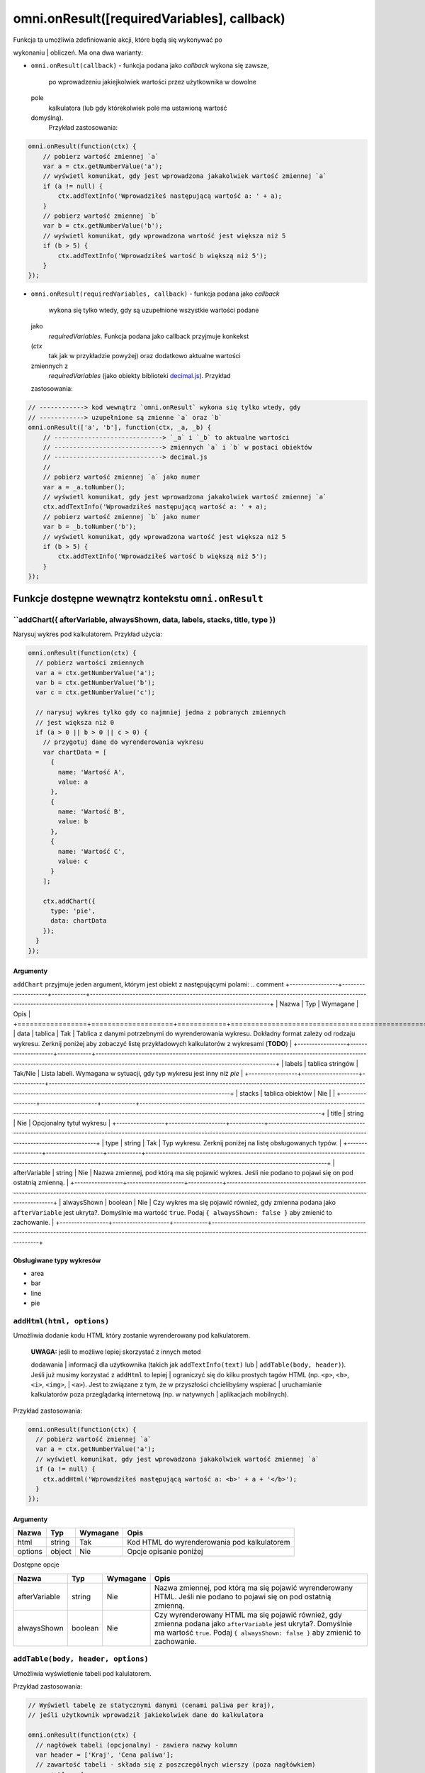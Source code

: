 .. _onResult:
omni.onResult([requiredVariables], callback)
------------------------------------------------

| Funkcja ta umożliwia zdefiniowanie akcji, które będą się wykonywać po
wykonaniu
| obliczeń. Ma ona dwa warianty:

-  ``omni.onResult(callback)`` - funkcja podana jako *callback* wykona
   się zawsze,
    po wprowadzeniu jakiejkolwiek wartości przez użytkownika w dowolne
   pole
    kalkulatora (lub gdy którekolwiek pole ma ustawioną wartość
   domyślną).
    Przykład zastosowania:

.. code-block:: javascript

    omni.onResult(function(ctx) {
        // pobierz wartość zmiennej `a`
        var a = ctx.getNumberValue('a');
        // wyświetl komunikat, gdy jest wprowadzona jakakolwiek wartość zmiennej `a`
        if (a != null) {
            ctx.addTextInfo('Wprowadziłeś następującą wartość a: ' + a);
        }
        // pobierz wartość zmiennej `b`
        var b = ctx.getNumberValue('b');
        // wyświetl komunikat, gdy wprowadzona wartość jest większa niż 5
        if (b > 5) {
            ctx.addTextInfo('Wprowadziłeś wartość b większą niż 5');
        }
    });

-  ``omni.onResult(requiredVariables, callback)`` - funkcja podana jako
   *callback*
    wykona się tylko wtedy, gdy są uzupełnione wszystkie wartości podane
   jako
    *requiredVariables*. Funkcja podana jako callback przyjmuje konkekst
   (*ctx*
    tak jak w przykładzie powyżej) oraz dodatkowo aktualne wartości
   zmiennych z
    *requiredVariables* (jako obiekty biblioteki
    `decimal.js <http://mikemcl.github.io/decimal.js/>`__). Przykład
   zastosowania:

.. code-block:: javascript

    // ------------> kod wewnątrz `omni.onResult` wykona się tylko wtedy, gdy
    // ------------> uzupełnione są zmienne `a` oraz `b`
    omni.onResult(['a', 'b'], function(ctx, _a, _b) {
        // -----------------------------> `_a` i `_b` to aktualne wartości
        // -----------------------------> zmiennych `a` i `b` w postaci obiektów
        // -----------------------------> decimal.js
        //
        // pobierz wartość zmiennej `a` jako numer
        var a = _a.toNumber();
        // wyświetl komunikat, gdy jest wprowadzona jakakolwiek wartość zmiennej `a`
        ctx.addTextInfo('Wprowadziłeś następującą wartość a: ' + a);
        // pobierz wartość zmiennej `b` jako numer
        var b = _b.toNumber('b');
        // wyświetl komunikat, gdy wprowadzona wartość jest większa niż 5
        if (b > 5) {
            ctx.addTextInfo('Wprowadziłeś wartość b większą niż 5');
        }
    });

Funkcje dostępne wewnątrz kontekstu ``omni.onResult``
~~~~~~~~~~~~~~~~~~~~~~~~~~~~~~~~~~~~~~~~~~~~~~~~~~~~~

``addChart({ afterVariable, alwaysShown, data, labels, stacks, title, type })
^^^^^^^^^^^^^^^^^^^^^^^^^^^^^^^^^^^^^^^^^^^^^^^^^^^^^^^^^^^^^^^^^^^^^^^^^^^^^^^

Narysuj wykres pod kalkulatorem. Przykład użycia:

.. code-block:: javascript

    omni.onResult(function(ctx) {
      // pobierz wartości zmiennych
      var a = ctx.getNumberValue('a');
      var b = ctx.getNumberValue('b');
      var c = ctx.getNumberValue('c');

      // narysuj wykres tylko gdy co najmniej jedna z pobranych zmiennych
      // jest większa niż 0
      if (a > 0 || b > 0 || c > 0) {
        // przygotuj dane do wyrenderowania wykresu
        var chartData = [
          {
            name: 'Wartość A',
            value: a
          },
          {
            name: 'Wartość B',
            value: b
          },
          {
            name: 'Wartość C',
            value: c
          }
        ];

        ctx.addChart({
          type: 'pie',
          data: chartData
        });
      }
    });

Argumenty
'''''''''

``addChart`` przyjmuje jeden argument, którym jest obiekt z
następującymi polami:
.. comment
+-----------------+--------------------+------------+-------------------------------------------------------------------------------------------------------------------------------------------------------------------------------------------+
| Nazwa           | Typ                | Wymagane   | Opis                                                                                                                                                                                      |
+=================+====================+============+===========================================================================================================================================================================================+
| data            | tablica            | Tak        | Tablica z danymi potrzebnymi do wyrenderowania wykresu. Dokładny format zależy od rodzaju wykresu. Zerknij poniżej aby zobaczyć listę przykładowych kalkulatorów z wykresami (**TODO**)   |
+-----------------+--------------------+------------+-------------------------------------------------------------------------------------------------------------------------------------------------------------------------------------------+
| labels          | tablica stringów   | Tak/Nie    | Lista labeli. Wymagana w sytuacji, gdy typ wykresu jest inny niż *pie*                                                                                                                    |
+-----------------+--------------------+------------+-------------------------------------------------------------------------------------------------------------------------------------------------------------------------------------------+
| stacks          | tablica obiektów   | Nie        |                                                                                                                                                                                           |
+-----------------+--------------------+------------+-------------------------------------------------------------------------------------------------------------------------------------------------------------------------------------------+
| title           | string             | Nie        | Opcjonalny tytuł wykresu                                                                                                                                                                  |
+-----------------+--------------------+------------+-------------------------------------------------------------------------------------------------------------------------------------------------------------------------------------------+
| type            | string             | Tak        | Typ wykresu. Zerknij poniżej na listę obsługowanych typów.                                                                                                                                |
+-----------------+--------------------+------------+-------------------------------------------------------------------------------------------------------------------------------------------------------------------------------------------+
| afterVariable   | string             | Nie        | Nazwa zmiennej, pod którą ma się pojawić wykres. Jeśli nie podano to pojawi się on pod ostatnią zmienną.                                                                                  |
+-----------------+--------------------+------------+-------------------------------------------------------------------------------------------------------------------------------------------------------------------------------------------+
| alwaysShown     | boolean            | Nie        | Czy wykres ma się pojawić również, gdy zmienna podana jako ``afterVariable`` jest ukryta?. Domyślnie ma wartość ``true``. Podaj ``{ alwaysShown: false }`` aby zmienić to zachowanie.     |
+-----------------+--------------------+------------+-------------------------------------------------------------------------------------------------------------------------------------------------------------------------------------------+

Obsługiwane typy wykresów
'''''''''''''''''''''''''

-  area
-  bar
-  line
-  pie

``addHtml(html, options)``
^^^^^^^^^^^^^^^^^^^^^^^^^^

Umożliwia dodanie kodu HTML który zostanie wyrenderowany pod
kalkulatorem.

    | **UWAGA:** jeśli to możliwe lepiej skorzystać z innych metod
    dodawania
    | informacji dla użytkownika (takich jak ``addTextInfo(text)`` lub
    | ``addTable(body, header)``). Jeśli już musimy korzystać z
    ``addHtml`` to lepiej
    | ograniczyć się do kilku prostych tagów HTML (np. ``<p>``, ``<b>``,
    ``<i>``, ``<img>``,
    | ``<a>``). Jest to związane z tym, że w przyszłości chcielibyśmy
    wspierać
    | uruchamianie kalkulatorów poza przeglądarką internetową (np. w
    natywnych
    | aplikacjach mobilnych).

Przykład zastosowania:

.. code-block:: javascript

    omni.onResult(function(ctx) {
      // pobierz wartość zmiennej `a`
      var a = ctx.getNumberValue('a');
      // wyświetl komunikat, gdy jest wprowadzona jakakolwiek wartość zmiennej `a`
      if (a != null) {
        ctx.addHtml('Wprowadziłeś następującą wartość a: <b>' + a + '</b>');
      }
    });

Argumenty
'''''''''
.. comment
+-----------+----------+------------+-----------------------------------------------+
| Nazwa     | Typ      | Wymagane   | Opis                                          |
+===========+==========+============+===============================================+
| html      | string   | Tak        | Kod HTML do wyrenderowania pod kalkulatorem   |
+-----------+----------+------------+-----------------------------------------------+
| options   | object   | Nie        | Opcje opisanie poniżej                        |
+-----------+----------+------------+-----------------------------------------------+

Dostępne opcje
              
.. comment
+-----------------+-----------+------------+-----------------------------------------------------------------------------------------------------------------------------------------------------------------------------------------------------+
| Nazwa           | Typ       | Wymagane   | Opis                                                                                                                                                                                                |
+=================+===========+============+=====================================================================================================================================================================================================+
| afterVariable   | string    | Nie        | Nazwa zmiennej, pod którą ma się pojawić wyrenderowany HTML. Jeśli nie podano to pojawi się on pod ostatnią zmienną.                                                                                |
+-----------------+-----------+------------+-----------------------------------------------------------------------------------------------------------------------------------------------------------------------------------------------------+
| alwaysShown     | boolean   | Nie        | Czy wyrenderowany HTML ma się pojawić również, gdy zmienna podana jako ``afterVariable`` jest ukryta?. Domyślnie ma wartość ``true``. Podaj ``{ alwaysShown: false }`` aby zmienić to zachowanie.   |
+-----------------+-----------+------------+-----------------------------------------------------------------------------------------------------------------------------------------------------------------------------------------------------+

``addTable(body, header, options)``
^^^^^^^^^^^^^^^^^^^^^^^^^^^^^^^^^^^

Umożliwia wyświetlenie tabeli pod kalulatorem.

Przykład zastosowania:

.. code-block:: javascript

    // Wyświetl tabelę ze statycznymi danymi (cenami paliwa per kraj),
    // jeśli użytkownik wprowadził jakiekolwiek dane do kalkulatora

    omni.onResult(function(ctx) {
      // nagłówek tabeli (opcjonalny) - zawiera nazwy kolumn
      var header = ['Kraj', 'Cena paliwa'];
      // zawartość tabeli - składa się z poszczególnych wierszy (poza nagłówkiem)
      var table = [
        ['US', '2.95'],
        ['PL', '4.69'],
        ['NO', '15.96'],
        ['SE', '15.03'],
        ['DK', '11.37'],
        ['GB', '1.20'],
        ['FI', '1.46'],
        ['DE', '1.37'],
        ['FR', '1.49'],
        ['AT', '1.21'],
        ['CH', '1.55'],
        ['AU', '1.39'],
        ['BE', '1.43'],
        ['CA', '1.45'],
        ['ES', '1.28'],
        ['IE', '1.38'],
        ['IT', '1.55'],
        ['NL', '1.58'],
        ['ZA', '14.19']
      ];

      ctx.addTable(table, header);
    });

Przykład zastosowania 2:

.. code-block:: javascript

    // Obsługa generowania tabliczki mnożenia. Użytkownik podaje, ile wierszy
    // i kolumn ma mieć tabliczka
    omni.onResult(['row_limit', 'column_limit'], function(
      ctx,
      _rowLimit,
      _columnLimit
    ) {
      var rowLimit = _rowLimit.toNumber();
      var columnLimit = _columnLimit.toNumber();
      var table = [];
      var row;

      for (var currentRow = 1; currentRow <= rowLimit; currentRow++) {
        row = [];
        for (var currentColumn = 1; currentColumn <= columnLimit; currentColumn++) {
          row.push(currentRow * currentColumn);
        }
        table.push(row);
      }

      ctx.addTable(table);
    });

Argumenty
'''''''''
.. comment
+-----------------+--------------------+------------+-----------------------------------------------------------------------------------------------------------------------------------------------------------------------------------------+
| Nazwa           | Typ                | Wymagane   | Opis                                                                                                                                                                                    |
+=================+====================+============+=========================================================================================================================================================================================+
| body            | tablica tablic     | Tak        | Dane do wyświetlenia w tabeli. Zobacz przykłady powyżej aby poznać jak dokładnie wygląda format.                                                                                        |
+-----------------+--------------------+------------+-----------------------------------------------------------------------------------------------------------------------------------------------------------------------------------------+
| header          | tablica stringów   | Nie        | Nazwy kolumn wyświetlanych w nagłówku tabeli                                                                                                                                            |
+-----------------+--------------------+------------+-----------------------------------------------------------------------------------------------------------------------------------------------------------------------------------------+
| options         | object             | Nie        | Dodatkowe opcje tabeli. Obecnie obsługiwane jest wyłącznie ``caption``, którego można użyć do ustawienia tytułu tabeli, np. ``{caption: 'Tytuł tabeli'}``.                              |
+-----------------+--------------------+------------+-----------------------------------------------------------------------------------------------------------------------------------------------------------------------------------------+
| afterVariable   | string             | Nie        | Nazwa zmiennej, pod którą ma się pojawić tabela. Jeśli nie podano to pojawi się on pod ostatnią zmienną.                                                                                |
+-----------------+--------------------+------------+-----------------------------------------------------------------------------------------------------------------------------------------------------------------------------------------+
| alwaysShown     | boolean            | Nie        | Czy tabela ma się pojawić również, gdy zmienna podana jako ``afterVariable`` jest ukryta?. Domyślnie ma wartość ``true``. Podaj ``{ alwaysShown: false }`` aby zmienić to zachowanie.   |
+-----------------+--------------------+------------+-----------------------------------------------------------------------------------------------------------------------------------------------------------------------------------------+

``addTextInfo(text, options)``
^^^^^^^^^^^^^^^^^^^^^^^^^^^^^^

Dodaj tekstowy komunikat pod kalkulatorem. Przykład zastosowania:

.. code-block:: javascript

    omni.onResult(function(ctx) {
      // pobierz wartość zmiennej `a`
      var a = ctx.getNumberValue('a');
      // wyświetl komunikat, gdy jest wprowadzona jakakolwiek wartość zmiennej `a`
      if (a != null) {
        ctx.addTextInfo('Wprowadziłeś następującą wartość a: ' + a);
      }
    });

Argumenty
'''''''''

+-----------+----------+------------+------------------------------------------+
| Nazwa     | Typ      | Wymagane   | Opis                                     |
+===========+==========+============+==========================================+
| text      | string   | Tak        | Tekst do wyświetlenia pod kalkulatorem   |
+-----------+----------+------------+------------------------------------------+
| options   | object   | Nie        | Opcje opisanie poniżej                   |
+-----------+----------+------------+------------------------------------------+

Dostępne opcje
              

+-----------------+-----------+------------+----------------------------------------------------------------------------------------------------------------------------------------------------------------------------------------+
| Nazwa           | Typ       | Wymagane   | Opis                                                                                                                                                                                   |
+=================+===========+============+========================================================================================================================================================================================+
| afterVariable   | string    | Nie        | Nazwa zmiennej, pod którą ma się pojawić tekst. Jeśli nie podano to pojawi się on pod ostatnią zmienną.                                                                                |
+-----------------+-----------+------------+----------------------------------------------------------------------------------------------------------------------------------------------------------------------------------------+
| alwaysShown     | boolean   | Nie        | Czy tekst ma się pojawić również, gdy zmienna podana jako ``afterVariable`` jest ukryta?. Domyślnie ma wartość ``true``. Podaj ``{ alwaysShown: false }`` aby zmienić to zachowanie.   |
+-----------------+-----------+------------+----------------------------------------------------------------------------------------------------------------------------------------------------------------------------------------+

``addUnmetCondition(text)``
^^^^^^^^^^^^^^^^^^^^^^^^^^^

| Dodaje komunikat błędu przy aktualnie sfokusowanym polu (kalkulator
zachowuje
| się tak, jabky było niespełnione *condition* zdefiniowane w panelu
| administracyjnym).

    | **UWAGA**: funkcja ta nie jest potrzebna w typowych kalkulatorach.
    Zamiast
    | niej można po prostu zdefiniować *condition* w panelu
    administracyjnym.

Przykład zastosowania:

.. code-block:: javascript

    omni.onResult(function(ctx) {
      var a = ctx.getNumberValue('a');
      if (a < 5) {
        ctx.addUnmetCondition('A powinno być większe niż 5');
      }
    });

Argumenty
'''''''''

+---------+----------+------------+-------------------+
| Nazwa   | Typ      | Wymagane   | Opis              |
+=========+==========+============+===================+
| text    | string   | Tak        | Komunikat błędu   |
+---------+----------+------------+-------------------+

``getAllNumberValues()``
^^^^^^^^^^^^^^^^^^^^^^^^

| Zwraca tablicę z aktualnymi wartościami wszystkich zmiennych
kalkulatora (lub
| ``undefined`` w przypadku gdy pole jest puste). Funkcja ta może być
przydatna np.
| przy liczeniu średnich (jeśli wszystkie pola kalkulatora to elementy
średnich).

    | **UWAGA**: Bezpieczniejsza w zastosowaniu jest funkcja
    | ``getNumberValues(variables)``, gdzie definiujemy wprost nazwy
    zmiennych,
    | których wartości chcemy pobrać.

Przykład zastosowania:

.. code-block:: javascript

    omni.onResult(function(ctx) {
      var values = ctx.getAllNumberValues();
      var nonEmptyValues = values.filter(function(value) {
        return value !== undefined;
      });
      var sumOfValues = nonEmptyValues.reduce(function(a, b) {
        return a + b;
      }, 0);

      if (nonEmptyValues.length) {
        ctx.addTextInfo('The average is ' + sumOfValues / nonEmptyValues.length);
      }
    });

``getAllValues()``
^^^^^^^^^^^^^^^^^^

| Zwraca tablicę z aktualnymi wartościami wszystkich zmiennych
kalkulatora w
| postaci obiektów biblioteki
`decimal.js <http://mikemcl.github.io/decimal.js/>`__
| (lub ``undefined`` w przypadku gdy pole jest puste). Funkcja ta może
być przydatna
| np. przy liczeniu średnich (jeśli wszystkie pola kalkulatora to
elementy
| średnich) gdy zależy nam na zachowaniu precyzji.

    | **UWAGA**: Bezpieczniejsza w zastosowaniu jest funkcja
    ``getValues(variables)``,
    | gdzie definiujemy wprost nazwy zmiennych, których wartości chcemy
    pobrać.

Przykład zastosowania:

.. code-block:: javascript

    omni.onResult(function(ctx) {
      var values = ctx.getAllValues();
      var nonEmptyValues = values.filter(function(value) {
        return value !== undefined;
      });
      var sumOfValues = nonEmptyValues.reduce(function(a, b) {
        return a.plus(b);
      }, mathjs.bignumber(0));

      if (nonEmptyValues.length) {
        ctx.addTextInfo(
          'The average is ' + sumOfValues.dividedBy(nonEmptyValues.length)
        );
      }
    });

``getCurrencySymbol()``
^^^^^^^^^^^^^^^^^^^^^^^

| Zwraca symbol waluty użytkownika wykryty na podstawie jego
lokalizacji. W
| przypadku gdy nie można ustalić lokalizacji użytkownika (oraz zawsze w
panelu
| administracyjnym) wyświetlany jest ``$``. Przykład zastosowania:

.. code-block:: javascript

    omni.onResult(function(ctx) {
      ctx.addTextInfo('Your currency symbol is ' + ctx.getCurrencySymbol());
    });

``getDisplayedValue(variable)``
^^^^^^^^^^^^^^^^^^^^^^^^^^^^^^^

| Zwraca obecną wartość zmiennej w takiej postaci sformatowanej, tak
jabky była
| ona wyświetlona w wierszu kalkulatora. W przypadku, gdy zmienna ta nie
ma żadnej
| wartości zwracane jest ``null``. Przykładowym zastosowaniem może być
wyświetlanie
| podsumowania w przepisie kulinarnym. Przykładowy kod:

.. code-block:: javascript

    omni.onResult(function(ctx) {
      // pobierz sformatowaną wartość zmiennej `a`
      var formattedA = ctx.getDisplayedValue('a');
      // wyświetl sformatowaną wartość zmiennej `a`, jeśli została wprowadzona
      if (formattedA != null) {
        ctx.addTextInfo('Sformatowana wartość a: ' + formattedA);
      }
    });

Argumenty
'''''''''

+------------+----------+------------+----------------------------------------------------------------+
| Nazwa      | Typ      | Wymagane   | Opis                                                           |
+============+==========+============+================================================================+
| variable   | string   | Tak        | Nazwa zmiennej dla której chcemy pobrać sformatowaną wartość   |
+------------+----------+------------+----------------------------------------------------------------+

``getNumberValue(variable)``
^^^^^^^^^^^^^^^^^^^^^^^^^^^^

| Zwraca aktualną wartość zmiennej kalkulatora (lub ``undefined`` w
przypadku, gdy
| jest ona pusta). Przykład zastosowania:

.. code-block:: javascript

    omni.onResult(function(ctx) {
      var a = ctx.getNumberValue('a');
      if (a != null) {
        ctx.addTextInfo('Wprowadziłeś następującą wartość a: ' + a);
      }
    });

Argumenty
'''''''''

+------------+----------+------------+---------------------------------------------------+
| Nazwa      | Typ      | Wymagane   | Opis                                              |
+============+==========+============+===================================================+
| variable   | string   | Tak        | Nazwa zmiennej dla której chcemy pobrać wartość   |
+------------+----------+------------+---------------------------------------------------+

``getNumberValues(variables)``
^^^^^^^^^^^^^^^^^^^^^^^^^^^^^^

| Zwraca tablicę z wartościami wybranych zmiennych (lub ``undefined``
dla
| konkretnych zmiennych jeśli nie są one wypełnione). Przykład
zastosowania:

.. code-block:: javascript

    // załóżmy, że mamy kalkulator w którym są zmienne `value_1`, `value_2`, `value_3`
    // z których chcielibyśmy obliczyć średnią arytmetyczną, oraz inne zmienne,
    // których nie możemy w tych obliczeniach użyć

    omni.onResult(function(ctx) {
      var values = ctx.getNumberValues(['value_1', 'value_2', 'value_3']);
      var nonEmptyValues = values.filter(function(value) {
        return value !== undefined;
      });
      var sumOfValues = nonEmptyValues.reduce(function(a, b) {
        return a + b;
      }, 0);

      if (nonEmptyValues.length) {
        ctx.addTextInfo('The average is ' + sumOfValues / nonEmptyValues.length);
      }
    });

Argumenty
'''''''''

+-------------+--------------------+------------+------------------------------------------------------+
| Nazwa       | Typ                | Wymagane   | Opis                                                 |
+=============+====================+============+======================================================+
| variables   | tablica stringów   | Tak        | Nazwy zmiennych dla których chcemy pobrać wartości   |
+-------------+--------------------+------------+------------------------------------------------------+

``getLabel(variable)``
^^^^^^^^^^^^^^^^^^^^^^

| Pobierz *label* zmiennej ustawiony w panelu administracyjnym. Przykład
| zastosowania:

.. code-block:: javascript

    // załóżmy, że tworzymy kalkulator budżetu (poniższy kod aktualnie bazuje
    // na kodzie kalkulatora `budget`)
    //
    // lista przykładowych zmiennych oznaczających kategorie wydatków
    var MONTHLY_EXPENSES = [
      'groceries',
      'clothing',
      'health',
      'transportation',
      'entertainment'
    ];

    omni.onResult(function(ctx) {
      // Dla każdej zmiennej z tablicy MONTHLY_EXPENSES stwórz obiekt
      // który będzie zawierał label zmiennej oraz jej obecną wartość.
      // Label jest zapisywany jako `name`, ponieważ ten format jest wymagany
      // przez funkcję używaną do rysowania wykresów.
      var data = MONTHLY_EXPENSES.map(function(variable) {
        return {
          name: ctx.getLabel(variable),
          value: ctx.getNumberValue(variable) || 0
        };
      });
      // sprawdź, czy chociaż jedna zmienna ma wartość większą od 0
      var shouldShowChart = data.some(function(item) {
        return item.value > 0;
      });
      // jeśli chociaż jedna zmienna ma wartość większą od 0 to narysuj wykres
      if (shouldShowChart) {
        ctx.addChart({
          type: 'pie',
          data: data
        });
      }
    });

Argumenty
'''''''''

+------------+----------+------------+-------------------------------------------------+
| Nazwa      | Typ      | Wymagane   | Opis                                            |
+============+==========+============+=================================================+
| variable   | string   | Tak        | Nazwa zmiennej dla której chcemy pobrać label   |
+------------+----------+------------+-------------------------------------------------+

``getRawInput(variable)``
^^^^^^^^^^^^^^^^^^^^^^^^^

| Pobierz tekst wpisany przez użytkownika w wierszu kalkulatora. Test
ten nie jest
| w żaden sposób przekształcany, np. jeśli użytkownik wpisał ``2+2``, to
ta funkcja
| zwróci nam ``2+2`` zamiast ``4``. Funkcja ta zwróci nam tekst również
wtedy, gdy nie
| jest możliwe obliczenie wartości wprowadzonej przez użytkownika, np.
gdy
| wprowadził on ``(2``. Przykład użycia:

.. code-block:: javascript

    omni.onResult(function(ctx) {
      // pobierz tekst wpisany przez użytkownika jako wartość zmiennej `a`
      var rawA = ctx.getRawInput('a');
      // wyświetl tekst wpisany przez użytkownika (jeśli jest dostępny)
      if (rawA != null) {
        ctx.addTextInfo('Wprowadzona wartość w pole a: ' + rawA);
      }
    });

Argumenty
'''''''''

+------------+----------+------------+-------------------------------------------------------------------------------+
| Nazwa      | Typ      | Wymagane   | Opis                                                                          |
+============+==========+============+===============================================================================+
| variable   | string   | Tak        | Nazwa zmiennej dla której chcemy pobrać tekst wprowadzony przez użytkownika   |
+------------+----------+------------+-------------------------------------------------------------------------------+

``getUnit(variable)``
^^^^^^^^^^^^^^^^^^^^^

| Pobierz *slug* aktualnie wybranej jednostki dla zmiennej. Jeśli
zmienna nie ma
| ustawionego unit switchera zostanie zwrócona wartość ``null``.
Przykład użycia:

.. code-block:: javascript

    omni.onResult(function(ctx) {
      var unitOfA = ctx.getUnit('a');
      if (unitOfA != null) {
        ctx.addTextInfo('Aktualna jednostka zmiennej a: ' + unitOfA);
      }
    });

Argumenty
'''''''''

+------------+----------+------------+--------------------------------------------------------------------+
| Nazwa      | Typ      | Wymagane   | Opis                                                               |
+============+==========+============+====================================================================+
| variable   | string   | Tak        | Nazwa zmiennej dla której chcemy pobrać slug aktualnej jednostki   |
+------------+----------+------------+--------------------------------------------------------------------+

``getUnitFullNameFor(variable)``
^^^^^^^^^^^^^^^^^^^^^^^^^^^^^^^^

| Pobierz *Full name* (zdefiniowany w panelu administracyjnym) aktualnie
wybranej
| jednostki dla zmiennej. Jeśli *Full name* nie jest dostępny zwracany
jest
| *Name*. Jeśli zmienna nie ma ustawionego unit switchera zostanie
zwrócona
| wartość ``null``. Przykład użycia:

.. code-block:: javascript

    omni.onResult(function(ctx) {
      var fullUnitNameOfA = ctx.getUnitFullNameFor('a');
      if (fullUnitNameOfA != null) {
        ctx.addTextInfo(
          'Pełna nazwa aktualnej jednostki zmiennej a: ' + fullUnitNameOfA
        );
      }
    });

Argumenty
'''''''''

+------------+----------+------------+---------------------------------------------------------------------------+
| Nazwa      | Typ      | Wymagane   | Opis                                                                      |
+============+==========+============+===========================================================================+
| variable   | string   | Tak        | Nazwa zmiennej dla której chcemy pobrać pełną nazwę aktualnej jednostki   |
+------------+----------+------------+---------------------------------------------------------------------------+

``getUnitNameFor(variable)``
^^^^^^^^^^^^^^^^^^^^^^^^^^^^

| Pobierz *Name* (zdefiniowany w panelu administracyjnym) aktualnie
wybranej
| jednostki dla zmiennej. Jeśli zmienna nie ma ustawionego unit
switchera zostanie
| zwrócona wartość ``null``. Przykład użycia:

.. code-block:: javascript

    omni.onResult(function(ctx) {
      var unitNameOfA = ctx.getUnitNameFor('a');
      if (unitNameOfA != null) {
        ctx.addTextInfo('Nazwa aktualnej jednostki zmiennej a: ' + unitNameOfA);
      }
    });

Argumenty
'''''''''

+------------+----------+------------+---------------------------------------------------------------------+
| Nazwa      | Typ      | Wymagane   | Opis                                                                |
+============+==========+============+=====================================================================+
| variable   | string   | Tak        | Nazwa zmiennej dla której chcemy pobrać nazwę aktualnej jednostki   |
+------------+----------+------------+---------------------------------------------------------------------+

``getValue(variable)``
^^^^^^^^^^^^^^^^^^^^^^

| Zwraca aktualną wartość zmiennej kalkulatora jako obiekt biblioteki
| `decimal.js <http://mikemcl.github.io/decimal.js/>`__ (lub
``undefined`` w przypadku,
| gdy jest ona pusta). Przykład zastosowania:

.. code-block:: javascript

    omni.onResult(function(ctx) {
      var a = ctx.getValue('a');
      if (a != null) {
        ctx.addTextInfo(
          'Wprowadzona przez Ciebie wartość a po podwojeniu: ' +
            a.times(2).toString()
        );
      }
    });

Argumenty
'''''''''

+------------+----------+------------+---------------------------------------------------+
| Nazwa      | Typ      | Wymagane   | Opis                                              |
+============+==========+============+===================================================+
| variable   | string   | Tak        | Nazwa zmiennej dla której chcemy pobrać wartość   |
+------------+----------+------------+---------------------------------------------------+

``getValues(variables)``
^^^^^^^^^^^^^^^^^^^^^^^^

| Zwraca tablicę z wartościami wybranych zmiennych kalkulatora w postaci
obiektów
| biblioteki `decimal.js <http://mikemcl.github.io/decimal.js/>`__ (lub
``undefined``
| dla konkretnych zmiennych jeśli nie są one wypełnione). Przykład
zastosowania:

.. code-block:: javascript

    // załóżmy, że mamy kalkulator w którym są zmienne `value_1`, `value_2`, `value_3`
    // z których chcielibyśmy obliczyć średnią arytmetyczną, oraz inne zmienne,
    // których nie możemy w tych obliczeniach użyć

    omni.onResult(function(ctx) {
      var values = ctx.getValues(['value_1', 'value_2', 'value_3']);
      var nonEmptyValues = values.filter(function(value) {
        return value !== undefined;
      });

      var sumOfValues = nonEmptyValues.reduce(function(a, b) {
        return a.plus(b);
      }, mathjs.bignumber(0));

      if (nonEmptyValues.length) {
        ctx.addTextInfo(
          'The average is ' + sumOfValues.dividedBy(nonEmptyValues.length)
        );
      }
    });

Argumenty
'''''''''

+-------------+--------------------+------------+------------------------------------------------------+
| Nazwa       | Typ                | Wymagane   | Opis                                                 |
+=============+====================+============+======================================================+
| variables   | tablica stringów   | Tak        | Nazwy zmiennych dla których chcemy pobrać wartości   |
+-------------+--------------------+------------+------------------------------------------------------+

``hideVariables(...variables)``
^^^^^^^^^^^^^^^^^^^^^^^^^^^^^^^

Ukryj wybrane zmienne.

    | **UWAGA**: ta funkcja jest eksperymentalna i prowdopodobnie
    zostanie zmieniona
    | w przyszłości. Przed użyciem zastanów się, czy nie dałoby się
    zastosować
    | innego rozwiązania zamiast ukrywania zmiennych.

Przykład zastosowania:

.. code-block:: javascript

    omni.onResult(['time_savings'], function(ctx, _timeSavings) {
      var timeSavings = _timeSavings.toNumber();
      // Pokaż zmienną "time_savings" w kalkulatorze tylko wtedy, gdy jej
      // wartość jest większa od 0
      if (timeSavings > 0) {
        ctx.showVariables('time_savings');
      } else {
        ctx.hideVariables('time_savings');
      }
    });

| Możliwe jest ukrycie więcej niż jednej zmiennej w jednym wywołaniu
podając ich
| nazwy oddzielone przecinkiem, np.:

.. code-block:: javascript

    ctx.hideVariables('a', 'b', 'c');

Argumenty
'''''''''

+-------------+-----------------------------------------------------+------------+--------------------------------------+
| Nazwa       | Typ                                                 | Wymagane   | Opis                                 |
+=============+=====================================================+============+======================================+
| variables   | string lub kolejne stringi oddzielone przecinkiem   | Tak        | Nazwy zmiennych które chcemy ukryć   |
+-------------+-----------------------------------------------------+------------+--------------------------------------+

``runningOn(platform)``
^^^^^^^^^^^^^^^^^^^^^^^

| Sprawdza, czy kod kalkulatora wykonuje się na określonej
*"platformie"*. Obecnie
| możemy użyć tej funkcji do sprawdzenia, czy kalkulator jest pokazany w
| *embedzie* czy na stronie https://www.omnicalculator.com i w
zależności od
| tego pokazać dodatkowe dane. W przyszłości będziemy mogli jej użyć
również do
| sprawdzenia, czy kalkulator jest uruchomiony na desktopie czy mobile
lub w
| natywnej aplikacji. Przykład zastosowania:

.. code-block:: javascript

    omni.onResult(function(ctx) {
      if (!ctx.runningOn('embed')) {
        // Kalkulator nie jest uruchomiony w embedzie. Mamy więcej miejsca i możemy
        // np. dodać dodatkową tabelę lub wykres
      }
    });

+------------+----------+------------+-------------------------------------------------------------------------+
| Nazwa      | Typ      | Wymagane   | Opis                                                                    |
+============+==========+============+=========================================================================+
| platform   | string   | Tak        | Nazwa platformy. Obecnie obsługiwana jest wyłącznie wartość ``embed``   |
+------------+----------+------------+-------------------------------------------------------------------------+

``showVariables(...variables)``
^^^^^^^^^^^^^^^^^^^^^^^^^^^^^^^

Pokaż wybrane zmienne (cofnij działanie funkcji *hideVariables*).

    | **UWAGA**: ta funkcja jest eksperymentalna i prowdopodobnie
    zostanie zmieniona
    | w przyszłości. Przed użyciem zastanów się, czy nie dałoby się
    zastosować
    | innego rozwiązania zamiast ukrywania zmiennych.

| Możliwe jest ukrycie więcej niż jednej zmiennej w jednym wywołaniu
podając ich
| nazwy oddzielone przecinkiem, np.:

.. code-block:: javascript

    ctx.showVariables('a', 'b', 'c');

| Zerknij do dokumentacji ``hideVariables(...variables)`` aby zobaczyć
przykład
| zastosowania.

Argumenty
'''''''''
.. aTable:
+-------------+-----------------------------------------------------+------------+----------------------------------------+
| Nazwa       | Typ                                                 | Wymagane   | Opis                                   |
+=============+=====================================================+============+========================================+
| variables   | string lub kolejne stringi oddzielone przecinkiem   | Tak        | Nazwy zmiennych które chcemy pokazać   |
+-------------+-----------------------------------------------------+------------+----------------------------------------+

``usesImperialUnits()``
^^^^^^^^^^^^^^^^^^^^^^^

| Sprawdza, czy użytkownik domyślnie używa jednostek imperialnych
(ustalamy to na
| podstawie tego, czy znajduje się w USA). Przykład zastosowania:

.. code-block:: javascript

    omni.onResult(function(ctx) {
      // załóżmy, że w kalkulatorze jest zmienna length, oznaczająca długość w centymetrach
      var length = ctx.getNumberValue('length');
      if (ctx.usesImperialUnits()) {
        // użytkownik używa jednostek imperialnych - pokaż wartość w calach
        ctx.addTextInfo('Length: ' + length * 0.393701 + ' inches');
      } else {
        ctx.addTextInfo('Length: ' + length + ' cm');
      }
    });

